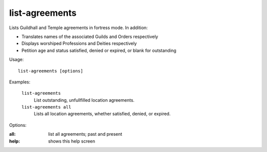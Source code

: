 
list-agreements
===============

Lists Guildhall and Temple agreements in fortress mode.
In addition:

* Translates names of the associated Guilds and Orders respectively
* Displays worshiped Professions and Deities respectively
* Petition age and status satisfied, denied or expired, or blank for outstanding

Usage::

    list-agreements [options]

Examples:

    ``list-agreements``
        List outstanding, unfullfilled location agreements.

    ``list-agreements all``
        Lists all location agreements, whether satisfied, denied, or expired.

Options:

:all:   list all agreements; past and present
:help:  shows this help screen
